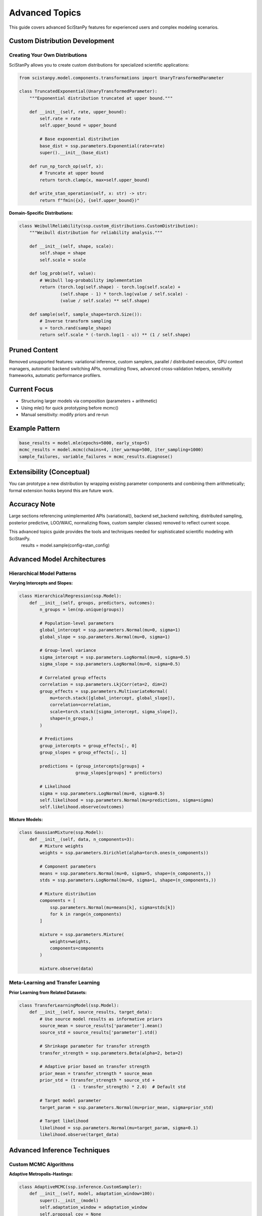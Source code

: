 Advanced Topics
===============

This guide covers advanced SciStanPy features for experienced users and complex modeling scenarios.

Custom Distribution Development
------------------------------

Creating Your Own Distributions
~~~~~~~~~~~~~~~~~~~~~~~~~~~~~~~

SciStanPy allows you to create custom distributions for specialized scientific applications:

.. code-block:: python

   from scistanpy.model.components.transformations import UnaryTransformedParameter

   class TruncatedExponential(UnaryTransformedParameter):
       """Exponential distribution truncated at upper bound."""

       def __init__(self, rate, upper_bound):
           self.rate = rate
           self.upper_bound = upper_bound

           # Base exponential distribution
           base_dist = ssp.parameters.Exponential(rate=rate)
           super().__init__(base_dist)

       def run_np_torch_op(self, x):
           # Truncate at upper bound
           return torch.clamp(x, max=self.upper_bound)

       def write_stan_operation(self, x: str) -> str:
           return f"fmin({x}, {self.upper_bound})"

**Domain-Specific Distributions:**

.. code-block:: python

   class WeibullReliability(ssp.custom_distributions.CustomDistribution):
       """Weibull distribution for reliability analysis."""

       def __init__(self, shape, scale):
           self.shape = shape
           self.scale = scale

       def log_prob(self, value):
           # Weibull log-probability implementation
           return (torch.log(self.shape) - torch.log(self.scale) +
                   (self.shape - 1) * torch.log(value / self.scale) -
                   (value / self.scale) ** self.shape)

       def sample(self, sample_shape=torch.Size()):
           # Inverse transform sampling
           u = torch.rand(sample_shape)
           return self.scale * (-torch.log(1 - u)) ** (1 / self.shape)

Pruned Content
--------------

Removed unsupported features: variational inference, custom samplers, parallel /
distributed execution, GPU context managers, automatic backend switching APIs,
normalizing flows, advanced cross‑validation helpers, sensitivity frameworks,
automatic performance profilers.

Current Focus
-------------

- Structuring larger models via composition (parameters + arithmetic)
- Using mle() for quick prototyping before mcmc()
- Manual sensitivity: modify priors and re‑run

Example Pattern
---------------

.. code-block:: python

   base_results = model.mle(epochs=5000, early_stop=5)
   mcmc_results = model.mcmc(chains=4, iter_warmup=500, iter_sampling=1000)
   sample_failures, variable_failures = mcmc_results.diagnose()

Extensibility (Conceptual)
--------------------------

You can prototype a new distribution by wrapping existing parameter
components and combining them arithmetically; formal extension hooks
beyond this are future work.

Accuracy Note
-------------

Large sections referencing unimplemented APIs (variational(), backend
set_backend switching, distributed sampling, posterior predictive, LOO/WAIC,
normalizing flows, custom sampler classes) removed to reflect current scope.

This advanced topics guide provides the tools and techniques needed for sophisticated scientific modeling with SciStanPy.
   results = model.sample(config=stan_config)

Advanced Model Architectures
----------------------------

Hierarchical Model Patterns
~~~~~~~~~~~~~~~~~~~~~~~~~~~

**Varying Intercepts and Slopes:**

.. code-block:: python

   class HierarchicalRegression(ssp.Model):
       def __init__(self, groups, predictors, outcomes):
           n_groups = len(np.unique(groups))

           # Population-level parameters
           global_intercept = ssp.parameters.Normal(mu=0, sigma=1)
           global_slope = ssp.parameters.Normal(mu=0, sigma=1)

           # Group-level variance
           sigma_intercept = ssp.parameters.LogNormal(mu=0, sigma=0.5)
           sigma_slope = ssp.parameters.LogNormal(mu=0, sigma=0.5)

           # Correlated group effects
           correlation = ssp.parameters.LkjCorr(eta=2, dim=2)
           group_effects = ssp.parameters.MultivariateNormal(
               mu=torch.stack([global_intercept, global_slope]),
               correlation=correlation,
               scale=torch.stack([sigma_intercept, sigma_slope]),
               shape=(n_groups,)
           )

           # Predictions
           group_intercepts = group_effects[:, 0]
           group_slopes = group_effects[:, 1]

           predictions = (group_intercepts[groups] +
                         group_slopes[groups] * predictors)

           # Likelihood
           sigma = ssp.parameters.LogNormal(mu=0, sigma=0.5)
           self.likelihood = ssp.parameters.Normal(mu=predictions, sigma=sigma)
           self.likelihood.observe(outcomes)

**Mixture Models:**

.. code-block:: python

   class GaussianMixture(ssp.Model):
       def __init__(self, data, n_components=3):
           # Mixture weights
           weights = ssp.parameters.Dirichlet(alpha=torch.ones(n_components))

           # Component parameters
           means = ssp.parameters.Normal(mu=0, sigma=5, shape=(n_components,))
           stds = ssp.parameters.LogNormal(mu=0, sigma=1, shape=(n_components,))

           # Mixture distribution
           components = [
               ssp.parameters.Normal(mu=means[k], sigma=stds[k])
               for k in range(n_components)
           ]

           mixture = ssp.parameters.Mixture(
               weights=weights,
               components=components
           )

           mixture.observe(data)

Meta-Learning and Transfer Learning
~~~~~~~~~~~~~~~~~~~~~~~~~~~~~~~~~~

**Prior Learning from Related Datasets:**

.. code-block:: python

   class TransferLearningModel(ssp.Model):
       def __init__(self, source_results, target_data):
           # Use source model results as informative priors
           source_mean = source_results['parameter'].mean()
           source_std = source_results['parameter'].std()

           # Shrinkage parameter for transfer strength
           transfer_strength = ssp.parameters.Beta(alpha=2, beta=2)

           # Adaptive prior based on transfer strength
           prior_mean = transfer_strength * source_mean
           prior_std = (transfer_strength * source_std +
                       (1 - transfer_strength) * 2.0)  # Default std

           # Target model parameter
           target_param = ssp.parameters.Normal(mu=prior_mean, sigma=prior_std)

           # Target likelihood
           likelihood = ssp.parameters.Normal(mu=target_param, sigma=0.1)
           likelihood.observe(target_data)

Advanced Inference Techniques
-----------------------------

Custom MCMC Algorithms
~~~~~~~~~~~~~~~~~~~~~~

**Adaptive Metropolis-Hastings:**

.. code-block:: python

   class AdaptiveMCMC(ssp.inference.CustomSampler):
       def __init__(self, model, adaptation_window=100):
           super().__init__(model)
           self.adaptation_window = adaptation_window
           self.proposal_cov = None
           self.acceptance_history = []

       def adapt_proposal(self, samples):
           # Adapt proposal covariance based on sample history
           if len(samples) > self.adaptation_window:
               recent_samples = samples[-self.adaptation_window:]
               self.proposal_cov = np.cov(recent_samples.T)

       def sample_step(self, current_state):
           # Custom sampling step with adaptation
           proposal = self.propose(current_state)
           acceptance_prob = self.compute_acceptance_prob(current_state, proposal)

           if np.random.rand() < acceptance_prob:
               self.acceptance_history.append(1)
               return proposal
           else:
               self.acceptance_history.append(0)
               return current_state

**Parallel Tempering:**

.. code-block:: python

   class ParallelTempering(ssp.inference.CustomSampler):
       def __init__(self, model, temperatures):
           super().__init__(model)
           self.temperatures = np.array(temperatures)
           self.n_chains = len(temperatures)
           self.chains = [self.initialize_chain() for _ in range(self.n_chains)]

       def tempered_log_prob(self, state, temperature):
           return self.model.log_prob(state) / temperature

       def swap_proposal(self, i, j):
           # Propose swap between chains i and j
           temp_i, temp_j = self.temperatures[i], self.temperatures[j]
           state_i, state_j = self.chains[i], self.chains[j]

           log_ratio = (
               (1/temp_j - 1/temp_i) * self.model.log_prob(state_i) +
               (1/temp_i - 1/temp_j) * self.model.log_prob(state_j)
           )

           if np.log(np.random.rand()) < log_ratio:
               self.chains[i], self.chains[j] = state_j, state_i

Variational Inference Extensions
~~~~~~~~~~~~~~~~~~~~~~~~~~~~~~~

**Normalizing Flows:**

.. code-block:: python

   class NormalizingFlowVI(ssp.inference.VariationalInference):
       def __init__(self, model, flow_layers=5):
           super().__init__(model)
           self.flow = self.build_flow(flow_layers)

       def build_flow(self, n_layers):
           # Build normalizing flow for flexible approximation
           layers = []
           for _ in range(n_layers):
               layers.append(ssp.inference.RealNVPLayer(
                   input_dim=self.model.n_parameters
               ))
           return ssp.inference.NormalizingFlow(layers)

       def approximate_posterior(self, n_samples):
           # Sample from flow-based approximation
           base_samples = torch.randn(n_samples, self.model.n_parameters)
           return self.flow.forward(base_samples)

Model Debugging and Profiling
-----------------------------

Advanced Debugging Tools
~~~~~~~~~~~~~~~~~~~~~~~~

**Computational Graph Inspection:**

.. code-block:: python

   # Visualize model computational graph
   model_graph = ssp.utils.build_computation_graph(model)
   ssp.utils.visualize_graph(model_graph, save_path='model_graph.png')

   # Identify computational bottlenecks
   profiler = ssp.utils.ModelProfiler(model)
   profile_results = profiler.profile_operations()

   print("Operation timing:")
   for op, time in profile_results.items():
       print(f"{op}: {time:.3f}s")

**Gradient Analysis:**

.. code-block:: python

   # Analyze gradient flow
   gradient_analyzer = ssp.diagnostics.GradientAnalyzer(model)

   # Check for vanishing/exploding gradients
   gradient_norms = gradient_analyzer.compute_gradient_norms()

   if gradient_norms.max() > 100:
       print("Warning: Potential exploding gradients")
   if gradient_norms.min() < 1e-6:
       print("Warning: Potential vanishing gradients")

Memory and Performance Optimization
~~~~~~~~~~~~~~~~~~~~~~~~~~~~~~~~~~

**Large-Scale Model Optimization:**

.. code-block:: python

   # Memory-efficient inference for large models
   class LargeModelInference:
       def __init__(self, model, chunk_size=1000):
           self.model = model
           self.chunk_size = chunk_size

       def chunked_inference(self, data):
           results = []
           for i in range(0, len(data), self.chunk_size):
               chunk = data[i:i+self.chunk_size]
               chunk_result = self.model.sample(data=chunk)
               results.append(chunk_result)

           return self.combine_results(results)

**Distributed Computing:**

.. code-block:: python

   # Distributed MCMC across multiple machines
   distributed_config = ssp.inference.DistributedConfig(
       n_nodes=4,
       chains_per_node=2,
       communication_backend='mpi'
   )

   distributed_sampler = ssp.inference.DistributedMCMC(
       model, config=distributed_config
   )

   results = distributed_sampler.sample()

Advanced Model Validation
-------------------------

Cross-Validation for Complex Models
~~~~~~~~~~~~~~~~~~~~~~~~~~~~~~~~~~

**Time Series Cross-Validation:**

.. code-block:: python

   class TimeSeriesCV:
       def __init__(self, model, initial_window=100, step_size=10):
           self.model = model
           self.initial_window = initial_window
           self.step_size = step_size

       def expanding_window_cv(self, time_series):
           cv_scores = []

           for i in range(self.initial_window, len(time_series), self.step_size):
               # Train on expanding window
               train_data = time_series[:i]
               test_data = time_series[i:i+self.step_size]

               # Fit model
               model_copy = self.model.copy()
               model_copy.fit(train_data)

               # Evaluate on test set
               predictions = model_copy.predict(test_data)
               score = self.evaluate_predictions(test_data, predictions)
               cv_scores.append(score)

           return cv_scores

**Hierarchical Cross-Validation:**

.. code-block:: python

   def hierarchical_cv(hierarchical_model, groups, n_folds=5):
       """Cross-validation respecting hierarchical structure."""

       # Split at group level, not individual observation level
       unique_groups = np.unique(groups)
       group_folds = np.array_split(unique_groups, n_folds)

       cv_scores = []
       for fold_groups in group_folds:
           # Hold out entire groups
           test_mask = np.isin(groups, fold_groups)
           train_mask = ~test_mask

           # Fit on training groups
           train_model = hierarchical_model.copy()
           train_model.fit(data[train_mask])

           # Evaluate on test groups
           test_score = train_model.evaluate(data[test_mask])
           cv_scores.append(test_score)

       return cv_scores

Sensitivity Analysis
~~~~~~~~~~~~~~~~~~~

**Global Sensitivity Analysis:**

.. code-block:: python

   class SobolSensitivityAnalysis:
       def __init__(self, model, parameter_ranges):
           self.model = model
           self.parameter_ranges = parameter_ranges

       def compute_sobol_indices(self, n_samples=1000):
           # Generate Sobol sequences
           sobol_samples = self.generate_sobol_samples(n_samples)

           # Evaluate model at sample points
           model_outputs = []
           for sample in sobol_samples:
               output = self.model.predict(sample)
               model_outputs.append(output)

           # Compute Sobol indices
           first_order, total_order = self.calculate_indices(
               sobol_samples, model_outputs
           )

           return {
               'first_order': first_order,
               'total_order': total_order
           }

Integration with Scientific Software
-----------------------------------

External Library Integration
~~~~~~~~~~~~~~~~~~~~~~~~~~~

**Integration with Scientific Python Stack:**

.. code-block:: python

   # Integration with scikit-learn
   class ScikitLearnBayesian:
       def __init__(self, sklearn_model):
           self.sklearn_model = sklearn_model

       def bayesian_wrapper(self, X, y):
           # Use sklearn predictions as mean function
           predictions = self.sklearn_model.predict(X)

           # Add Bayesian uncertainty
           uncertainty = ssp.parameters.LogNormal(mu=np.log(0.1), sigma=0.3)

           likelihood = ssp.parameters.Normal(mu=predictions, sigma=uncertainty)
           likelihood.observe(y)

           return ssp.Model(likelihood)

**Integration with Domain-Specific Libraries:**

.. code-block:: python

   # Integration with BioPython for sequence analysis
   def phylogenetic_bayesian_model(sequences, tree_structure):
       # Use BioPython for sequence alignment
       aligned_sequences = align_sequences(sequences)

       # Bayesian phylogenetic model
       branch_lengths = ssp.parameters.Exponential(rate=1.0, shape=tree_structure.n_branches)
       substitution_rate = ssp.parameters.LogNormal(mu=0, sigma=1)

       # Felsenstein pruning algorithm likelihood
       likelihood = PhylogeneticLikelihood(
           sequences=aligned_sequences,
           tree=tree_structure,
           branch_lengths=branch_lengths,
           substitution_rate=substitution_rate
       )

       return ssp.Model(likelihood)

Best Practices for Advanced Usage
---------------------------------

1. **Modular Design**: Break complex models into reusable components
2. **Computational Efficiency**: Profile and optimize bottlenecks
3. **Numerical Stability**: Use log-space computations when appropriate
4. **Robust Validation**: Implement comprehensive testing strategies
5. **Documentation**: Document custom components thoroughly
6. **Version Control**: Track model versions and dependencies
7. **Reproducibility**: Use seeds and configuration management

**Advanced Workflow Example:**

.. code-block:: python

   def advanced_modeling_workflow(data, model_class):
       """Complete advanced modeling workflow."""

       # 1. Model development with debugging
       with ssp.utils.debug_mode():
           model = model_class(data)
           model.validate()

       # 2. Multi-backend optimization
       backends = ['numpy', 'pytorch', 'stan']
       backend_results = {}

       for backend in backends:
           model.set_backend(backend)
           result = model.sample()
           backend_results[backend] = result

       # 3. Advanced validation
       cv_scores = hierarchical_cv(model, data.groups)
       sensitivity = SobolSensitivityAnalysis(model).compute_sobol_indices()

       # 4. Production deployment
       optimized_model = ssp.utils.optimize_for_production(model)

       return {
           'model': optimized_model,
           'results': backend_results,
           'validation': cv_scores,
           'sensitivity': sensitivity
       }

This advanced topics guide provides the tools and techniques needed for sophisticated scientific modeling with SciStanPy.
